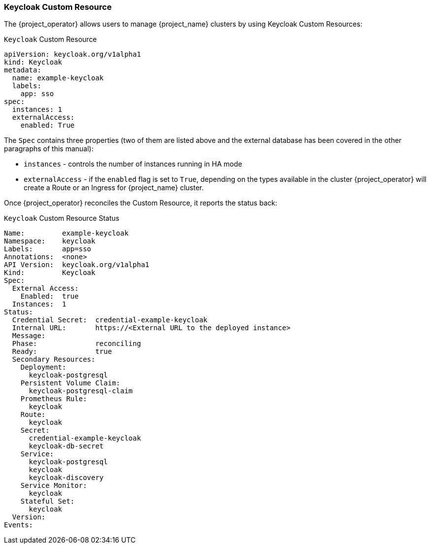 
=== Keycloak Custom Resource

The {project_operator} allows users to manage {project_name} clusters by using Keycloak Custom Resources:

.`Keycloak` Custom Resource
```yaml
apiVersion: keycloak.org/v1alpha1
kind: Keycloak
metadata:
  name: example-keycloak
  labels:
    app: sso
spec:
  instances: 1
  externalAccess:
    enabled: True
```

The `Spec` contains three properties (two of them are listed above and the external database has been covered in the other paragraphs of this manual):

* `instances` - controls the number of instances running in HA mode
* `externalAccess` - if the `enabled` flag is set to `True`, depending on the types available in the cluster {project_operator} will create a Route or an Ingress for {project_name} cluster.

Once {project_operator} reconciles the Custom Resource, it reports the status back:

.`Keycloak` Custom Resource Status
```yaml
Name:         example-keycloak
Namespace:    keycloak
Labels:       app=sso
Annotations:  <none>
API Version:  keycloak.org/v1alpha1
Kind:         Keycloak
Spec:
  External Access:
    Enabled:  true
  Instances:  1
Status:
  Credential Secret:  credential-example-keycloak
  Internal URL:       https://<External URL to the deployed instance>
  Message:
  Phase:              reconciling
  Ready:              true
  Secondary Resources:
    Deployment:
      keycloak-postgresql
    Persistent Volume Claim:
      keycloak-postgresql-claim
    Prometheus Rule:
      keycloak
    Route:
      keycloak
    Secret:
      credential-example-keycloak
      keycloak-db-secret
    Service:
      keycloak-postgresql
      keycloak
      keycloak-discovery
    Service Monitor:
      keycloak
    Stateful Set:
      keycloak
  Version:
Events:
```
